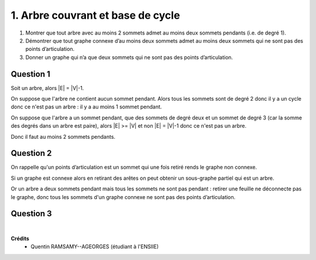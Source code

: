 ==================================================
1. Arbre couvrant et base de cycle
==================================================

.. image:: https://img.shields.io/badge/correction-vérifiée-green.svg?style=flat&amp;colorA=E1523D&amp;colorB=007D8A
   :alt: correction vérifiée

1.
	Montrer que tout arbre avec au moins 2 sommets admet au moins deux sommets pendants (i.e. de
	degré 1).
2.
	Démontrer que tout graphe connexe d’au moins deux sommets admet au moins deux sommets
	qui ne sont pas des points d’articulation.
3.
	Donner un graphe qui n’a que deux sommets qui ne sont pas des points d’articulation.

Question 1
----------------------

Soit un arbre, alors \|E\| = \|V\|-1.

On suppose que l'arbre ne contient aucun sommet pendant.
Alors tous les sommets sont de degré 2 donc il y a un cycle
donc ce n'est pas un arbre : il y a au moins 1 sommet pendant.

On suppose que l'arbre a un sommet pendant, que des sommets
de degré deux et un sommet de degré 3 (car la somme des degrés dans un
arbre est paire), alors \|E\| >= \|V\| et non \|E\| = \|V\|-1 donc ce n'est pas
un arbre.

Donc il faut au moins 2 sommets pendants.

Question 2
----------------------

On rappelle qu'un points d’articulation est un sommet qui une fois retiré rends le graphe non
connexe.

Si un graphe est connexe alors en retirant des
arêtes on peut obtenir un sous-graphe partiel qui est un arbre.

Or un arbre a deux sommets pendant mais tous les sommets ne sont pas pendant : retirer
une feuille ne déconnecte pas le graphe, donc tous les sommets d'un graphe connexe ne
sont pas des points d’articulation.

Question 3
----------------------

.. graphviz::

	digraph {
		size="10,8";
  	rankdir="LR";
  	"A" -> "B";
  	"B" -> "C";
	}

|

**Crédits**
	* Quentin RAMSAMY--AGEORGES (étudiant à l'ENSIIE)